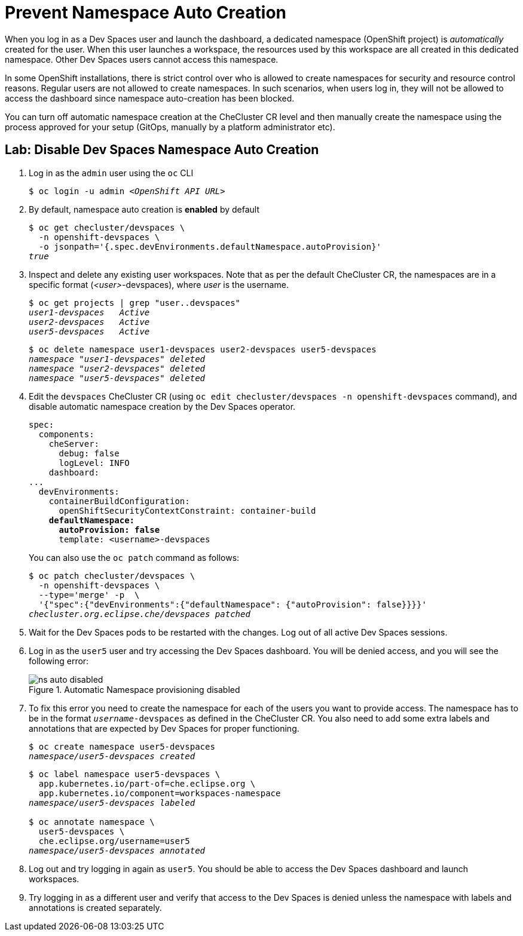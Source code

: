 = Prevent Namespace Auto Creation
:navtitle: Namespace Control

When you log in as a Dev Spaces user and launch the dashboard, a dedicated namespace (OpenShift project) is _automatically_ created for the user. When this user launches a workspace, the resources used by this workspace are all created in this dedicated namespace. Other Dev Spaces users cannot access this namespace.

In some OpenShift installations, there is strict control over who is allowed to create namespaces for security and resource control reasons. Regular users are not allowed to create namespaces. In such scenarios, when users log in, they will not be allowed to access the dashboard since namespace auto-creation has been blocked.

You can turn off automatic namespace creation at the CheCluster CR level and then manually create the namespace using the process approved for your setup (GitOps, manually by a platform administrator etc).

== Lab: Disable Dev Spaces Namespace Auto Creation

. Log in as the `admin` user using the `oc` CLI
+
[source,bash,subs=+quotes]
----
$ oc login -u admin __<OpenShift API URL>__
----

. By default, namespace auto creation is *enabled* by default
+
[source,bash,subs=+quotes]
----
$ oc get checluster/devspaces \
  -n openshift-devspaces \
  -o jsonpath='{.spec.devEnvironments.defaultNamespace.autoProvision}'
_true_
----

. Inspect and delete any existing user workspaces. Note that as per the default CheCluster CR, the namespaces are in a specific format (_<user>_-devspaces), where _user_ is the username.
+
[source,bash,subs=+quotes]
----
$ oc get projects | grep "user..devspaces"
_user1-devspaces   Active
user2-devspaces   Active
user5-devspaces   Active_
----
+
[source,bash,subs=+quotes]
----
$ oc delete namespace user1-devspaces user2-devspaces user5-devspaces
_namespace "user1-devspaces" deleted
namespace "user2-devspaces" deleted
namespace "user5-devspaces" deleted_
----

. Edit the `devspaces` CheCluster CR (using `oc edit checluster/devspaces -n openshift-devspaces` command), and disable automatic namespace creation by the Dev Spaces operator.
+
[source,yaml,subs=+quotes]
----
spec:
  components:
    cheServer:
      debug: false
      logLevel: INFO
    dashboard:
...
  devEnvironments:
    containerBuildConfiguration:
      openShiftSecurityContextConstraint: container-build
    *defaultNamespace:
      autoProvision: false*
      template: <username>-devspaces
----
+
You can also use the `oc patch` command as follows:
+
[source,bash,subs=+quotes]
----
$ oc patch checluster/devspaces \
  -n openshift-devspaces \
  --type='merge' -p  \
  '{"spec":{"devEnvironments":{"defaultNamespace": {"autoProvision": false}}}}'
_checluster.org.eclipse.che/devspaces patched_
----

. Wait for the Dev Spaces pods to be restarted with the changes. Log out of all active Dev Spaces sessions.

. Log in as the `user5` user and try accessing the Dev Spaces dashboard. You will be denied access, and you will see the following error:
+
image::ns-auto-disabled.png[title=Automatic Namespace provisioning disabled]

. To fix this error you need to create the namespace for each of the users you want to provide access. The namespace has to be in the format `_username_-devspaces` as defined in the CheCluster CR. You also need to add some extra labels and annotations that are expected by Dev Spaces for proper functioning.
+
[source,bash,subs=+quotes]
----
$ oc create namespace user5-devspaces
_namespace/user5-devspaces created_
----
+
[source,bash,subs=+quotes]
----
$ oc label namespace user5-devspaces \
  app.kubernetes.io/part-of=che.eclipse.org \
  app.kubernetes.io/component=workspaces-namespace
_namespace/user5-devspaces labeled_

$ oc annotate namespace \
  user5-devspaces \
  che.eclipse.org/username=user5
_namespace/user5-devspaces annotated_
----

. Log out and try logging in again as `user5`. You should be able to access the Dev Spaces dashboard and launch workspaces.

. Try logging in as a different user and verify that access to the Dev Spaces is denied unless the namespace with labels and annotations is created separately.
